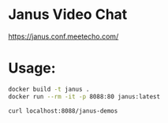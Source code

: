 * Janus Video Chat
https://janus.conf.meetecho.com/

* Usage:

#+BEGIN_SRC sh
  docker build -t janus .
  docker run --rm -it -p 8088:80 janus:latest

  curl localhost:8088/janus-demos
#+END_SRC
